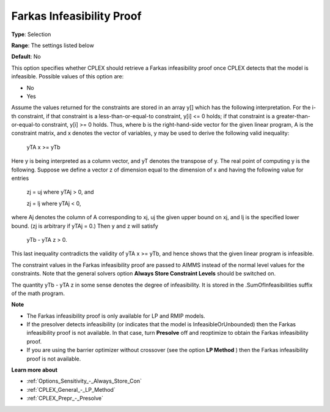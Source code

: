 .. _CPLEX_General_-_Farkas_Infeasibility_Proof:


Farkas Infeasibility Proof
==========================



**Type**:	Selection	

**Range**:	The settings listed below	

**Default**:	No	



This option specifies whether CPLEX should retrieve a Farkas infeasibility proof once CPLEX detects that the model is infeasible. Possible values of this option are:



*	No
*	Yes




Assume the values returned for the constraints are stored in an array y[] which has the following interpretation. For the i-th constraint, if that constraint is a less-than-or-equal-to constraint, y[i] <= 0 holds; if that constraint is a greater-than-or-equal-to constraint, y[i] >= 0 holds. Thus, where b is the right-hand-side vector for the given linear program, A is the constraint matrix, and x denotes the vector of variables, y may be used to derive the following valid inequality:





	yTA x >= yTb





Here y is being interpreted as a column vector, and yT denotes the transpose of y. The real point of computing y is the following. Suppose we define a vector z of dimension equal to the dimension of x and having the following value for entries





	zj = uj	where yTAj > 0, and 


	zj = lj	 where yTAj < 0,





where Aj  denotes the column of A corresponding to xj, uj the given upper bound on xj, and lj is the specified lower bound. (zj is arbitrary if yTAj = 0.) Then y and z will satisfy





	yTb - yTA z > 0.





This last inequality contradicts the validity of yTA x >= yTb, and hence shows that the given linear program is infeasible.





The constraint values in the Farkas infeasibility proof are passed to AIMMS instead of the normal level values for the constraints. Note that the general solvers option **Always Store Constraint Levels**  should be switched on.





The quantity yTb - yTA z in some sense denotes the degree of infeasibility. It is stored in the .SumOfInfeasibilities suffix of the math program.





**Note** 

*	The Farkas infeasibility proof is only available for LP and RMIP models.
*	If the presolver detects infeasibility (or indicates that the model is InfeasibleOrUnbounded) then the Farkas infeasibility proof is not available. In that case, turn **Presolve**  off and reoptimize to obtain the Farkas infeasibility proof.
*	If you are using the barrier optimizer without crossover (see the option **LP Method** ) then the Farkas infeasibility proof is not available. 




**Learn more about** 

*	:ref:`Options_Sensitivity_-_Always_Store_Con`  
*	:ref:`CPLEX_General_-_LP_Method`  
*	:ref:`CPLEX_Prepr_-_Presolve`  
